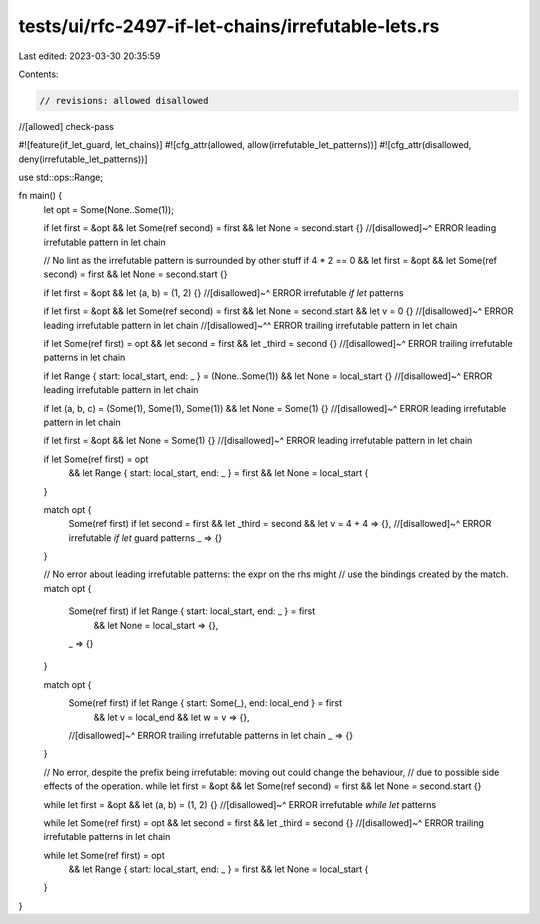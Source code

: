 tests/ui/rfc-2497-if-let-chains/irrefutable-lets.rs
===================================================

Last edited: 2023-03-30 20:35:59

Contents:

.. code-block:: rs

    // revisions: allowed disallowed
//[allowed] check-pass

#![feature(if_let_guard, let_chains)]
#![cfg_attr(allowed, allow(irrefutable_let_patterns))]
#![cfg_attr(disallowed, deny(irrefutable_let_patterns))]

use std::ops::Range;

fn main() {
    let opt = Some(None..Some(1));

    if let first = &opt && let Some(ref second) = first && let None = second.start {}
    //[disallowed]~^ ERROR leading irrefutable pattern in let chain

    // No lint as the irrefutable pattern is surrounded by other stuff
    if 4 * 2 == 0 && let first = &opt && let Some(ref second) = first && let None = second.start {}

    if let first = &opt && let (a, b) = (1, 2) {}
    //[disallowed]~^ ERROR irrefutable `if let` patterns

    if let first = &opt && let Some(ref second) = first && let None = second.start && let v = 0 {}
    //[disallowed]~^ ERROR leading irrefutable pattern in let chain
    //[disallowed]~^^ ERROR trailing irrefutable pattern in let chain

    if let Some(ref first) = opt && let second = first && let _third = second {}
    //[disallowed]~^ ERROR trailing irrefutable patterns in let chain

    if let Range { start: local_start, end: _ } = (None..Some(1)) && let None = local_start {}
    //[disallowed]~^ ERROR leading irrefutable pattern in let chain

    if let (a, b, c) = (Some(1), Some(1), Some(1)) && let None = Some(1) {}
    //[disallowed]~^ ERROR leading irrefutable pattern in let chain

    if let first = &opt && let None = Some(1) {}
    //[disallowed]~^ ERROR leading irrefutable pattern in let chain

    if let Some(ref first) = opt
        && let Range { start: local_start, end: _ } = first
        && let None = local_start {
    }

    match opt {
        Some(ref first) if let second = first && let _third = second && let v = 4 + 4 => {},
        //[disallowed]~^ ERROR irrefutable `if let` guard patterns
        _ => {}
    }

    // No error about leading irrefutable patterns: the expr on the rhs might
    // use the bindings created by the match.
    match opt {
        Some(ref first) if let Range { start: local_start, end: _ } = first
            && let None = local_start => {},
        _ => {}
    }

    match opt {
        Some(ref first) if let Range { start: Some(_), end: local_end } = first
            && let v = local_end && let w = v => {},
        //[disallowed]~^ ERROR trailing irrefutable patterns in let chain
        _ => {}
    }

    // No error, despite the prefix being irrefutable: moving out could change the behaviour,
    // due to possible side effects of the operation.
    while let first = &opt && let Some(ref second) = first && let None = second.start {}

    while let first = &opt && let (a, b) = (1, 2) {}
    //[disallowed]~^ ERROR irrefutable `while let` patterns

    while let Some(ref first) = opt && let second = first && let _third = second {}
    //[disallowed]~^ ERROR trailing irrefutable patterns in let chain

    while let Some(ref first) = opt
        && let Range { start: local_start, end: _ } = first
        && let None = local_start {
    }
}


